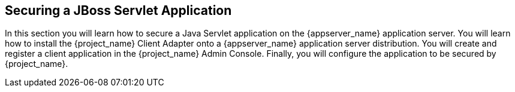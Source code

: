 
== Securing a JBoss Servlet Application

In this section you will learn how to secure a Java Servlet application on the {appserver_name} application server.  You will learn how to install the
{project_name} Client Adapter onto a {appserver_name} application server distribution.  You will create and register a client application in the
{project_name} Admin Console.  Finally, you will configure the application to be secured by {project_name}.

